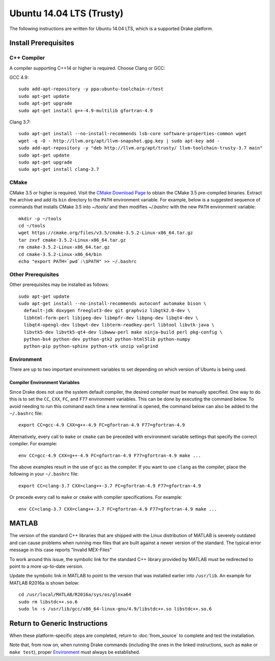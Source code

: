 *************************
Ubuntu 14.04 LTS (Trusty)
*************************

The following instructions are written for Ubuntu 14.04 LTS, which is a
supported Drake platform.

Install Prerequisites
=====================

C++ Compiler
------------

A compiler supporting C++14 or higher is required. Choose Clang or GCC:

GCC 4.9::

    sudo add-apt-repository -y ppa:ubuntu-toolchain-r/test
    sudo apt-get update
    sudo apt-get upgrade
    sudo apt-get install g++-4.9-multilib gfortran-4.9

Clang 3.7::

    sudo apt-get install --no-install-recommends lsb-core software-properties-common wget
    wget -q -O - http://llvm.org/apt/llvm-snapshot.gpg.key | sudo apt-key add -
    sudo add-apt-repository -y "deb http://llvm.org/apt/trusty/ llvm-toolchain-trusty-3.7 main"
    sudo apt-get update
    sudo apt-get upgrade
    sudo apt-get install clang-3.7

.. _cmake:

CMake
-----

CMake 3.5 or higher is required. Visit the `CMake Download Page`_ to obtain
the CMake 3.5 pre-compiled binaries.  Extract the archive and add its ``bin``
directory to the ``PATH`` environment variable. For example, below is a
suggested sequence of commands that installs CMake 3.5 into `~/tools/` and then
modifies `~/.bashrc` with the new ``PATH`` environment variable::

    mkdir -p ~/tools
    cd ~/tools
    wget https://cmake.org/files/v3.5/cmake-3.5.2-Linux-x86_64.tar.gz
    tar zxvf cmake-3.5.2-Linux-x86_64.tar.gz
    rm cmake-3.5.2-Linux-x86_64.tar.gz
    cd cmake-3.5.2-Linux-x86_64/bin
    echo "export PATH=`pwd`:\$PATH" >> ~/.bashrc

.. _`CMake Download Page`: https://cmake.org/download/

Other Prerequisites
-------------------

Other prerequisites may be installed as follows::

    sudo apt-get update
    sudo apt-get install --no-install-recommends autoconf automake bison \
      default-jdk doxygen freeglut3-dev git graphviz libgtk2.0-dev \
      libhtml-form-perl libjpeg-dev libmpfr-dev libpng-dev libqt4-dev \
      libqt4-opengl-dev libqwt-dev libterm-readkey-perl libtool libvtk-java \
      libvtk5-dev libvtk5-qt4-dev libwww-perl make ninja-build perl pkg-config \
      python-bs4 python-dev python-gtk2 python-html5lib python-numpy
      python-pip python-sphinx python-vtk unzip valgrind

Environment
-----------

There are up to two important environment variables to set depending on which
version of Ubuntu is being used.

Compiler Environment Variables
~~~~~~~~~~~~~~~~~~~~~~~~~~~~~~

Since Drake does not use the system default compiler, the desired compiler
must be manually specified. One way to do this is to set the ``CC``, ``CXX``,
``FC``, and ``F77`` environment variables. This can be done by executing the command
below. To avoid needing to run this command each time a new terminal is opened,
the command below can also be added to the ``~/.bashrc`` file::

    export CC=gcc-4.9 CXX=g++-4.9 FC=gfortran-4.9 F77=gfortran-4.9

Alternatively, every call to ``make`` or ``cmake`` can be preceded with
environment variable settings that specify the correct compiler. For example::

    env CC=gcc-4.9 CXX=g++-4.9 FC=gfortran-4.9 F77=gfortran-4.9 make ...

The above examples result in the use of ``gcc`` as the compiler. If you want to
use ``clang`` as the compiler, place the following in your ``~/.bashrc`` file::

    export CC=clang-3.7 CXX=clang++-3.7 FC=gfortran-4.9 F77=gfortran-4.9

Or precede every call to ``make`` or ``cmake`` with compiler specifications.
For example::

    env CC=clang-3.7 CXX=clang++-3.7 FC=gfortran-4.9 F77=gfortran-4.9 make ...

MATLAB
======

The version of the standard C++ libraries that are shipped with the Linux distribution of MATLAB is severely outdated and can cause problems when running mex files that are built against a newer version of the standard.  The typical error message in this case reports "Invalid MEX-Files"

To work around this issue, the symbolic link for the standard C++ library provided by MATLAB must be redirected to point to a more up-to-date version.

Update the symbolic link in MATLAB to point to the version that was installed earlier into ``/usr/lib``.  An example for MATLAB R2016a is shown below::

    cd /usr/local/MATLAB/R2016a/sys/os/glnxa64
    sudo rm libstdc++.so.6
    sudo ln -s /usr/lib/gcc/x86_64-linux-gnu/4.9/libstdc++.so libstdc++.so.6

Return to Generic Instructions
==============================

When these platform-specific steps are completed,
return to :doc:`from_source` to complete and test the installation.

Note that, from now on, when running Drake commands (including the
ones in the linked instructions, such as ``make`` or ``make test``),
proper `Environment`_ must always be established.
